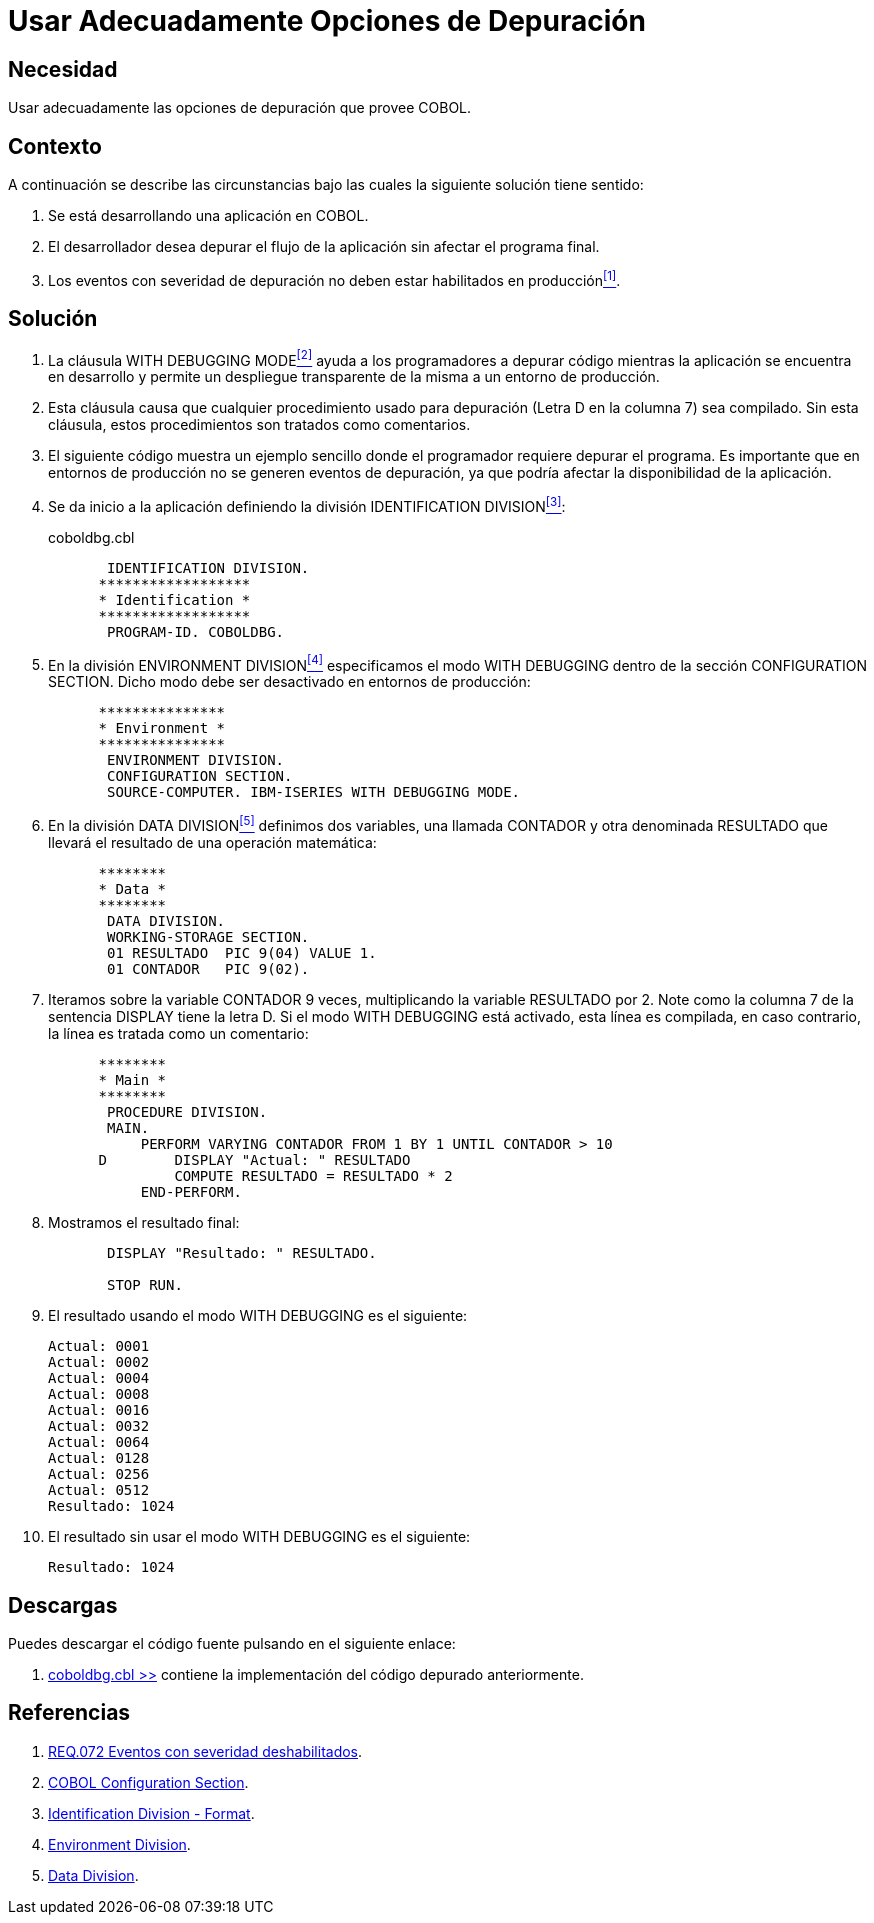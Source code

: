 :slug: defends/cobol/usar-opciones-depuracion/
:category: cobol
:description: Nuestros ethical hackers explican cómo evitar vulnerabilidades de seguridad mediante la programación segura en COBOL al explicar en detalle como deben realizarse adecuadamente operaciones de depuración en etapa de desarrollo permitiendo un despliegue transparente de la misma en producción.
:keywords: COBOL, Debug, Desarrollo, Producción, Aplicación, Depuración.
:defends: yes

= Usar Adecuadamente Opciones de Depuración

== Necesidad

Usar adecuadamente las opciones de depuración que provee +COBOL+.

== Contexto

A continuación se describe las circunstancias 
bajo las cuales la siguiente solución tiene sentido:

. Se está desarrollando una aplicación en +COBOL+.
. El desarrollador desea depurar el flujo de la aplicación 
sin afectar el programa final.
. Los eventos con severidad de depuración 
no deben estar habilitados en producción<<r1,^[1]^>>.

== Solución

. La cláusula +WITH DEBUGGING MODE+<<r2,^[2]^>> 
ayuda a los programadores a depurar código 
mientras la aplicación se encuentra en desarrollo 
y permite un despliegue transparente de la misma 
a un entorno de producción.

. Esta cláusula causa que cualquier procedimiento usado para depuración 
(Letra +D+ en la columna 7) sea compilado. 
Sin esta cláusula, estos procedimientos son tratados como comentarios.

. El siguiente código muestra un ejemplo sencillo 
donde el programador requiere depurar el programa. 
Es importante que en entornos de producción 
no se generen eventos de depuración, 
ya que podría afectar la disponibilidad de la aplicación.

. Se da inicio a la aplicación definiendo la división +IDENTIFICATION DIVISION+<<r3,^[3]^>>:
+
.coboldbg.cbl
[source,cobol,linenums]
----
       IDENTIFICATION DIVISION.
      ******************
      * Identification *
      ******************
       PROGRAM-ID. COBOLDBG.
----
. En la división +ENVIRONMENT DIVISION+<<r4,^[4]^>> 
especificamos el modo +WITH DEBUGGING+ 
dentro de la sección +CONFIGURATION SECTION+. 
Dicho modo debe ser desactivado en entornos de producción:
+
[source,cobol,linenums]
----
      ***************
      * Environment *
      ***************
       ENVIRONMENT DIVISION.
       CONFIGURATION SECTION.
       SOURCE-COMPUTER. IBM-ISERIES WITH DEBUGGING MODE.
----
. En la división +DATA DIVISION+<<r5,^[5]^>> definimos dos variables, 
una llamada +CONTADOR+ y otra denominada +RESULTADO+ 
que llevará el resultado de una operación matemática:
+
[source,cobol,linenums]
----
      ********
      * Data *
      ********
       DATA DIVISION.
       WORKING-STORAGE SECTION.
       01 RESULTADO  PIC 9(04) VALUE 1.
       01 CONTADOR   PIC 9(02).
----
. Iteramos sobre la variable +CONTADOR+ 9 veces, 
multiplicando la variable +RESULTADO+ por 2. 
Note como la columna 7 de la sentencia +DISPLAY+ tiene la letra +D+. 
Si el modo +WITH DEBUGGING+ está activado, esta línea es compilada, 
en caso contrario, la línea es tratada como un comentario:
+
[source,cobol,linenums]
----
      ********
      * Main *
      ********
       PROCEDURE DIVISION.
       MAIN.
           PERFORM VARYING CONTADOR FROM 1 BY 1 UNTIL CONTADOR > 10
      D        DISPLAY "Actual: " RESULTADO
               COMPUTE RESULTADO = RESULTADO * 2
           END-PERFORM.
----
. Mostramos el resultado final:
+
[source,cobol,linenums]
----
       DISPLAY "Resultado: " RESULTADO.

       STOP RUN.
----
. El resultado usando el modo +WITH DEBUGGING+ es el siguiente:
+
[source,bat,linenums]
----
Actual: 0001
Actual: 0002
Actual: 0004
Actual: 0008
Actual: 0016
Actual: 0032
Actual: 0064
Actual: 0128
Actual: 0256
Actual: 0512
Resultado: 1024
----
. El resultado sin usar el modo +WITH DEBUGGING+ es el siguiente:
+
[source,bat,linenums]
----
Resultado: 1024
----

== Descargas

Puedes descargar el código fuente 
pulsando en el siguiente enlace:

. [button]#link:src/coboldbg.cbl[coboldbg.cbl >>]# contiene 
la implementación del código depurado anteriormente.

== Referencias

. [[r1]] link:../../../rules/072/[REQ.072 Eventos con severidad deshabilitados].
. [[r2]] link:http://www.mainframestechhelp.com/tutorials/cobol/cobol-configuration-section.htm[COBOL Configuration Section].
. [[r3]] link:https://www.ibm.com/support/knowledgecenter/en/ssw_ibm_i_73/rzasb/iddiv.htm[Identification Division - Format].
. [[r4]] link:https://www.ibm.com/support/knowledgecenter/en/ssw_ibm_i_72/rzasb/envcon.htm[Environment Division].
. [[r5]] link:http://www.escobol.com/modules.php?name=Sections&op=viewarticle&artid=13[Data Division].